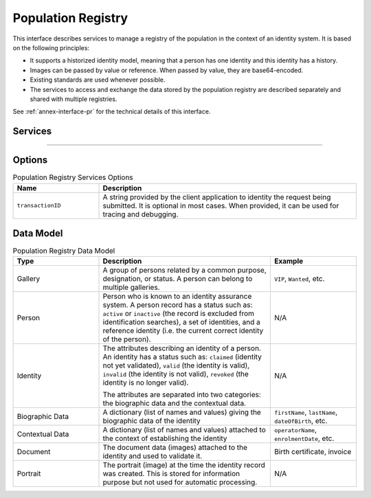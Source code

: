 
Population Registry
-------------------

This interface describes services to manage a registry of the population in the context of an identity system. It is based on
the following principles:

- It supports a historized identity model, meaning that a person has one identity and this identity
  has a history.
- Images can be passed by value or reference. When passed by value, they are base64-encoded.
- Existing standards are used whenever possible.
- The services to access and exchange the data stored by the population registry are described separately and shared
  with multiple registries.

See :ref:`annex-interface-pr` for the technical details of this interface.

Services
""""""""

.. py:function:: insert(personID, galleryID, biographicData, contextualData, clientData, options)
    :noindex:

    Insert a new identity in a new or existing person. This service is synchronous.

    **Authorization**: :todo:`To be defined`

    :param str personID: The ID of the person. If the person does not exist, it is created with a status XXX
    :param list(str) galleryID: the gallery ID to which this person belongs
    :param dict biographicData: The biographic data (ex: name, date of birth, gender, etc.)
    :param dict contextualData: The contextual data (ex: enrolment date, location, etc.)
    :param bytes clientData: additional data not interpreted by the server but stored as is and returned
        when identity data is requested.
    :param dict options: the processing options. Supported options are ``transactionID``.
    :return: a status indicating success or error and the ID of the new identity.

.. py:function:: read(personID, identityID, callback, options)
    :noindex:

    Retrieve the data of an identity.

    **Authorization**: :todo:`To be defined`

    :param str personID: The ID of the person.
    :param str identityID: The ID of the identity to be returned. This is optional. If not provided, all the
        identities of the person are returned.
    :param dict options: the processing options. Supported options are ``transactionID``.
    :return: a status indicating success or error and the identity data.

.. py:function:: update(personID, identityID, galleryID, biographicData, contextualData, clientData, options)
    :noindex:

    Update an identity.

    **Authorization**: :todo:`To be defined`

    :param str personID: The ID of the person.
    :param str identityID: The ID of the identity to be updated.
    :param list(str) galleryID: the gallery ID to which this identity belongs
    :param dict biographicData: The biographic data (ex: name, date of birth, gender, etc.)
    :param dict contextualData: The contextual data (ex: encounter date, location, etc.)
    :param bytes clientData: additional data not interpreted by the server but stored as is and returned
        when encounter data is requested.
    :param dict options: the processing options. Supported options are ``transactionID``.
    :return: a status indicating success or error.

.. py:function:: delete(personID, identityID, options)
    :noindex:

    Delete an encounter.

    **Authorization**: :todo:`To be defined`

    :param str personID: The ID of the person.
    :param str identityID: The ID of the identity to be deleted. If not provided, all the
        identities of the person are deleted.
    :param dict options: the processing options. Supported options are ``transactionID``.
    :return: a status indicating success, error, or pending operation.
        In case of pending operation, the operation status will be sent later.

----------

.. py:function:: getGalleries(options)
    :noindex:

    Get the ID of all the galleries.

    **Authorization**: :todo:`To be defined`

    :param dict options: the processing options. Supported options are ``transactionID``.
    :return: a status indicating success or error and a list of gallery ID.

.. py:function:: getGalleryContent(galleryID, options)
    :noindex:

    Get the content of one gallery, i.e. the IDs of all the records linked to this gallery.

    **Authorization**: :todo:`To be defined`

    :param str galleryID: Gallery whose content will be returned.
    :param dict options: the processing options. Supported options are ``transactionID``.
    :return: a status indicating success or error and a list of persons/identities.


Options
"""""""

.. list-table:: Population Registry Services Options
    :header-rows: 1
    :widths: 25 75

    * - Name
      - Description

    * - ``transactionID``
      - A string provided by the client application to identity the request being submitted.
        It is optional in most cases. When provided, it can be used for tracing and debugging.

Data Model
""""""""""


.. list-table:: Population Registry Data Model
    :header-rows: 1
    :widths: 25 50 25

    * - Type
      - Description
      - Example

    * - Gallery
      - A group of persons related by a common purpose, designation, or status.
        A person can belong to multiple galleries.
      - ``VIP``, ``Wanted``, etc.

    * - Person
      - Person who is known to an identity assurance system. A person record has a status such as:
        ``active`` or ``inactive`` (the record is excluded from identification searches), a set
        of identities, and a reference identity (i.e. the current correct identity of the person).
      - N/A

    * - Identity
      - The attributes describing an identity of a person.
        An identity has a status such as: ``claimed`` (identity not yet validated), ``valid``
        (the identity is valid), ``invalid`` (the identity is  not valid), ``revoked`` (the identity is
        no longer valid).

        The attributes are separated into two categories: the biographic data and the contextual data.
      - N/A

    * - Biographic Data
      - A dictionary (list of names and values) giving the biographic data of the identity
      - ``firstName``, ``lastName``, ``dateOfBirth``, etc.

    * - Contextual Data
      - A dictionary (list of names and values) attached to the context of establishing the identity
      - ``operatorName``, ``enrolmentDate``, etc.

    * - Document
      - The document data (images) attached to the identity and used to validate it.
      - Birth certificate, invoice

    * - Portrait
      - The portrait (image) at the time the identity record was created. This is stored for information
        purpose but not used for automatic processing.
      - N/A

.. uml::
    :caption: Population Registry Data Model
    :scale: 50%

    !include "skin.iwsd"

    class Gallery {
        string galleryID;
    }

    class Person {
        string personID;
        enum status: Active | Inactive;
        enum physicalStatus: Alive | Dead;
    }

    Person "*" - "*" Gallery

    class Identity {
        string identityID;
        enum status: Claimed | Valid | Invalid | Revoked;
        byte[] clientData;
    }

    Person -- "*" Identity: "identities"
    Person -- Identity: "reference"

    class BiographicData {
        string firstName;
        string lastName;
        date dateOfBirth;
        date dateOfDeath;
        string addressLine1;
        ...
    }
    Identity o- BiographicData

    class ContextualData {
        string field1;
        int field2;
        date field3;
        ...
    }
    ContextualData -o Identity
    
    class Filters {
        string filter1;
        int filter2Min;
        int filter2Max;
        date filter3Min;
        date filter3Max;
        ...
    }

    class Document {
      string documentID;
      enum type: Doc1 | Doc2 | Signature | etc;
      int page;
      byte[] image;
      URL imageRef;
    }

    class Portrait {
      string portraitID;
      enum type: F1 | etc;
      byte[] image;
      URL imageRef;
    }
    
    Identity "1" -- "0..*" Document
    Identity "1" -- "0..*" Portrait
      

